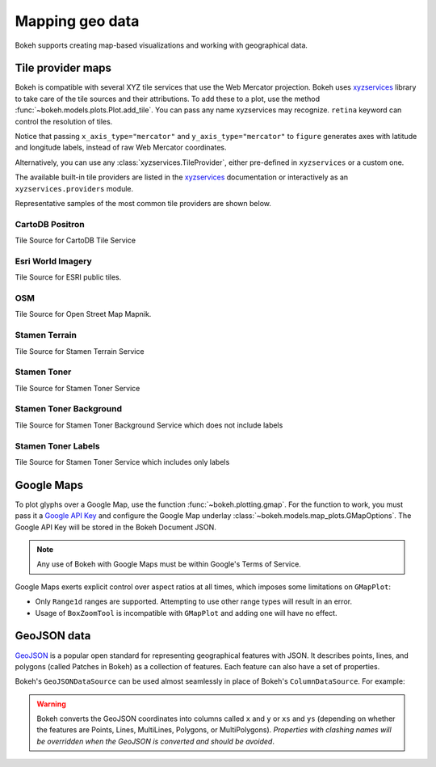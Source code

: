 .. _userguide_geo:

Mapping geo data
================

Bokeh supports creating map-based visualizations and working with geographical data.

.. _userguide_geo_tile_provider_maps:

Tile provider maps
------------------

Bokeh is compatible with several XYZ tile services that use the Web Mercator projection.
Bokeh uses `xyzservices`_ library to take care of the tile sources and their attributions.
To add these to a plot, use the method :func:`~bokeh.models.plots.Plot.add_tile`. You can pass
any name xyzservices may recognize. ``retina`` keyword can control the resolution of tiles.

.. bokeh-plot:: docs/user_guide/examples/geo_tile_source.py
    :source-position: below

Notice that passing ``x_axis_type="mercator"`` and ``y_axis_type="mercator"``
to ``figure`` generates axes with latitude and longitude labels, instead of raw Web
Mercator coordinates.

Alternatively, you can use any :class:`xyzservices.TileProvider`, either pre-defined in
``xyzservices`` or a custom one.

.. bokeh-plot:: docs/user_guide/examples/geo_xyzservices.py
    :source-position: below

The available built-in tile providers are listed in the `xyzservices`_ documentation or
interactively as an ``xyzservices.providers`` module.

Representative samples of the most common tile providers are shown below.

CartoDB Positron
^^^^^^^^^^^^^^^^

Tile Source for CartoDB Tile Service

.. raw:: html

    <img src="https://tiles.basemaps.cartocdn.com/light_all/14/2627/6331.png" />

Esri World Imagery
^^^^^^^^^^^^^^^^^^

Tile Source for ESRI public tiles.

.. raw:: html

    <img src="https://server.arcgisonline.com/ArcGIS/rest/services/World_Imagery/MapServer/tile/14/6331/2627.jpg" />

OSM
^^^

Tile Source for Open Street Map Mapnik.

.. raw:: html

    <img src="https://c.tile.openstreetmap.org/14/2627/6331.png" />

Stamen Terrain
^^^^^^^^^^^^^^

Tile Source for Stamen Terrain Service

.. raw:: html

    <img src="https://stamen-tiles.a.ssl.fastly.net/terrain/14/2627/6331.png" />

Stamen Toner
^^^^^^^^^^^^

Tile Source for Stamen Toner Service

.. raw:: html

    <img src="https://stamen-tiles.a.ssl.fastly.net/toner/14/2627/6331.png" />

Stamen Toner Background
^^^^^^^^^^^^^^^^^^^^^^^

Tile Source for Stamen Toner Background Service which does not include labels

.. raw:: html

    <img src="https://stamen-tiles.a.ssl.fastly.net/toner-background/14/2627/6331.png" />

Stamen Toner Labels
^^^^^^^^^^^^^^^^^^^

Tile Source for Stamen Toner Service which includes only labels

.. raw:: html

    <img src="https://stamen-tiles.a.ssl.fastly.net/toner-labels/14/2627/6331.png" />


.. _userguide_geo_google_maps:

Google Maps
-----------

To plot glyphs over a Google Map, use the function :func:`~bokeh.plotting.gmap`.
For the function to work, you must pass it a `Google API Key`_ and configure the Google Map underlay :class:`~bokeh.models.map_plots.GMapOptions`.
The Google API Key will be stored in the Bokeh Document JSON.

.. bokeh-plot:: docs/user_guide/examples/geo_gmap.py
    :source-position: below

.. note::
    Any use of Bokeh with Google Maps must be within Google's Terms of Service.

Google Maps exerts explicit control over aspect ratios at all
times, which imposes some limitations on ``GMapPlot``:

* Only ``Range1d`` ranges are supported. Attempting to use other range types will result in an error.

* Usage of ``BoxZoomTool`` is incompatible with ``GMapPlot`` and adding one will have no effect.

.. _userguide_geo_geojson_data:

GeoJSON data
------------

`GeoJSON`_ is a popular open standard for representing geographical features
with JSON. It describes points, lines, and polygons (called Patches in Bokeh) as a
collection of features. Each feature can also have a set of properties.

Bokeh's ``GeoJSONDataSource`` can be used almost seamlessly in place of Bokeh's
``ColumnDataSource``. For example:

.. bokeh-plot:: docs/user_guide/examples/geo_geojson_source.py
    :source-position: above

.. warning::
    Bokeh converts the GeoJSON coordinates into columns called
    ``x`` and ``y`` or ``xs`` and ``ys`` (depending on whether the features are Points,
    Lines, MultiLines, Polygons, or MultiPolygons). *Properties with clashing names
    will be overridden when the GeoJSON is converted and should be avoided*.

.. _GeoJSON: http://geojson.org
.. _github: https://github.com/bokeh/bokeh
.. _Google API Key: https://developers.google.com/maps/documentation/javascript/get-api-key
.. _Discourse: https://discourse.bokeh.org
.. _xyzservices: https://xyzservices.readthedocs.org
